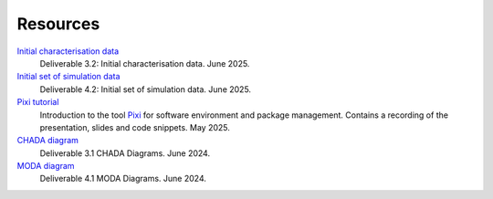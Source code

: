 Resources
=========

`Initial characterisation data <https://keeper.mpdl.mpg.de/d/eb6cd576c59c4508a41d/>`__
    Deliverable 3.2: Initial characterisation data. June 2025.
`Initial set of simulation data <https://keeper.mpdl.mpg.de/d/3fca0cd22950465aaf6e/>`__
    Deliverable 4.2: Initial set of simulation data. June 2025.
`Pixi tutorial <https://keeper.mpdl.mpg.de/d/d4b6932606f64a6497fa/>`__
    Introduction to the tool `Pixi <https://pixi.sh>`__ for software environment and package management. Contains a recording of the presentation, slides and code snippets. May 2025.
`CHADA diagram <https://keeper.mpdl.mpg.de/f/8e3bdc8ed4e74b0aacf8/?dl=1>`__
    Deliverable 3.1 CHADA Diagrams. June 2024.
`MODA diagram <https://keeper.mpdl.mpg.de/f/308624a4e27a4f1ea7aa/?dl=1>`__
    Deliverable 4.1 MODA Diagrams. June 2024.
